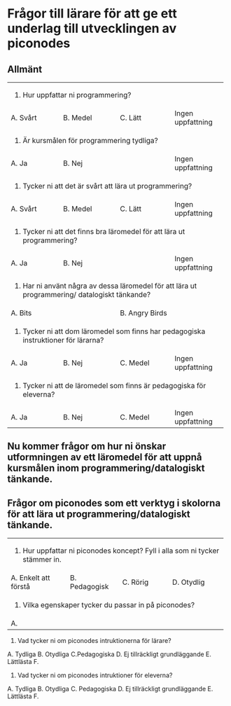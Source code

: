 * Frågor till lärare för att ge ett underlag till utvecklingen av piconodes

** Allmänt

+-------------------+---------------------+--------------------+-------------------+
| 1. Hur uppfattar ni programmering?                                               |
+-------------------+---------------------+--------------------+-------------------+
| A. Svårt          | B. Medel            | C. Lätt            | Ingen uppfattning |
+-------------------+---------------------+--------------------+-------------------+
| 2. Är kursmålen för programmering tydliga?                                       |
+-------------------+---------------------+--------------------+-------------------+
| A. Ja             | B. Nej              |                    | Ingen uppfattning |
+-------------------+---------------------+--------------------+-------------------+
| 3. Tycker ni att det är svårt att lära ut programmering?                         |
+-------------------+---------------------+--------------------+-------------------+
| A. Svårt          | B. Medel            | C. Lätt            | Ingen uppfattning |
+-------------------+---------------------+--------------------+-------------------+
| 4. Tycker ni att det finns bra läromedel för att lära ut programmering?          |
+-------------------+---------------------+--------------------+-------------------+
| A. Ja             | B. Nej              |                    | Ingen uppfattning |
+-------------------+---------------------+--------------------+-------------------+
| 5. Har ni använt några av dessa läromedel för att lära ut programmering/         |
|    datalogiskt tänkande?                                                         |
+-------------------+---------------------+--------------------+-------------------+
| A. Bits                                 | B. Angry Birds                         |
+-------------------+---------------------+--------------------+-------------------+
| 6. Tycker ni att dom läromedel som finns har pedagogiska instruktioner för       |
|    lärarna?                                                                      |
+-------------------+---------------------+--------------------+-------------------+
| A. Ja             | B. Nej              | C. Medel           | Ingen uppfattning |
+-------------------+---------------------+--------------------+-------------------+
| 7. Tycker ni att de läromedel som finns är pedagogiska för eleverna?             |
+-------------------+---------------------+--------------------+-------------------+
| A. Ja             | B. Nej              | C. Medel           | Ingen uppfattning |
+-------------------+---------------------+--------------------+-------------------+

** Nu kommer frågor om hur ni önskar utformningen av ett läromedel för att uppnå kursmålen inom programmering/datalogiskt tänkande.

** Frågor om piconodes som ett verktyg i skolorna för att lära ut programmering/datalogiskt tänkande.

+------------------------+---------------------+--------------------+----------------------+
| 1. Hur uppfattar ni piconodes koncept? Fyll i alla som ni tycker stämmer in.             |
+------------------------+---------------------+--------------------+----------------------+
| A. Enkelt att förstå   | B. Pedagogisk       | C. Rörig           | D. Otydlig           |
+------------------------+---------------------+--------------------+----------------------+
| 2. Vilka egenskaper tycker du passar in på piconodes?                                    |
+------------------------+---------------------+--------------------+----------------------+
| A.                     |                     |                    |                      |
+------------------------+---------------------+--------------------+----------------------+
3. Vad tycker ni om piconodes intruktionerna för lärare?
A. Tydliga B. Otydliga C.Pedagogiska D. Ej tillräckligt grundläggande E. Lättlästa F.
4. Vad tycker ni om piconodes intruktioner för eleverna?
A. Tydliga B. Otydliga C. Pedagogiska D. Ej tillräckligt grundläggande E. Lättlästa F.
